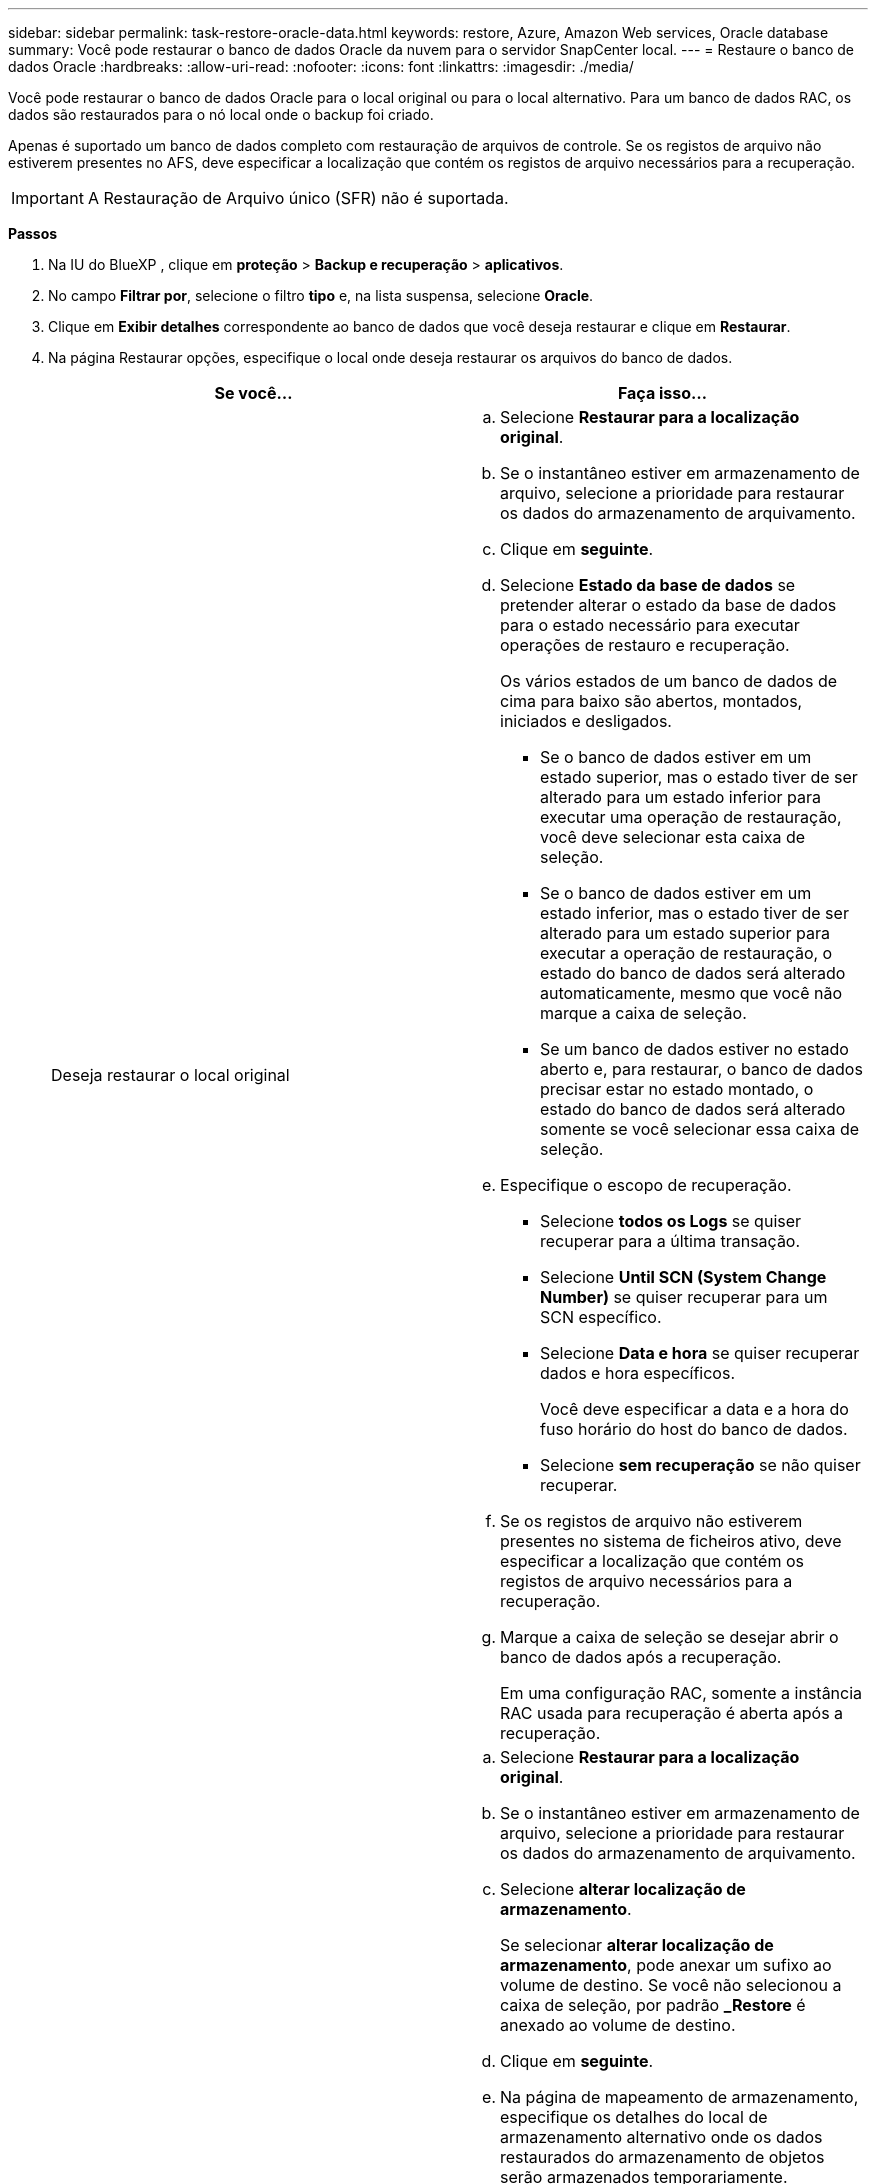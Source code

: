 ---
sidebar: sidebar 
permalink: task-restore-oracle-data.html 
keywords: restore, Azure, Amazon Web services, Oracle database 
summary: Você pode restaurar o banco de dados Oracle da nuvem para o servidor SnapCenter local. 
---
= Restaure o banco de dados Oracle
:hardbreaks:
:allow-uri-read: 
:nofooter: 
:icons: font
:linkattrs: 
:imagesdir: ./media/


[role="lead"]
Você pode restaurar o banco de dados Oracle para o local original ou para o local alternativo. Para um banco de dados RAC, os dados são restaurados para o nó local onde o backup foi criado.

Apenas é suportado um banco de dados completo com restauração de arquivos de controle. Se os registos de arquivo não estiverem presentes no AFS, deve especificar a localização que contém os registos de arquivo necessários para a recuperação.


IMPORTANT: A Restauração de Arquivo único (SFR) não é suportada.

*Passos*

. Na IU do BlueXP , clique em *proteção* > *Backup e recuperação* > *aplicativos*.
. No campo *Filtrar por*, selecione o filtro *tipo* e, na lista suspensa, selecione *Oracle*.
. Clique em *Exibir detalhes* correspondente ao banco de dados que você deseja restaurar e clique em *Restaurar*.
. Na página Restaurar opções, especifique o local onde deseja restaurar os arquivos do banco de dados.
+
|===
| Se você... | Faça isso... 


 a| 
Deseja restaurar o local original
 a| 
.. Selecione *Restaurar para a localização original*.
.. Se o instantâneo estiver em armazenamento de arquivo, selecione a prioridade para restaurar os dados do armazenamento de arquivamento.
.. Clique em *seguinte*.
.. Selecione *Estado da base de dados* se pretender alterar o estado da base de dados para o estado necessário para executar operações de restauro e recuperação.
+
Os vários estados de um banco de dados de cima para baixo são abertos, montados, iniciados e desligados.

+
*** Se o banco de dados estiver em um estado superior, mas o estado tiver de ser alterado para um estado inferior para executar uma operação de restauração, você deve selecionar esta caixa de seleção.
*** Se o banco de dados estiver em um estado inferior, mas o estado tiver de ser alterado para um estado superior para executar a operação de restauração, o estado do banco de dados será alterado automaticamente, mesmo que você não marque a caixa de seleção.
*** Se um banco de dados estiver no estado aberto e, para restaurar, o banco de dados precisar estar no estado montado, o estado do banco de dados será alterado somente se você selecionar essa caixa de seleção.


.. Especifique o escopo de recuperação.
+
*** Selecione *todos os Logs* se quiser recuperar para a última transação.
*** Selecione *Until SCN (System Change Number)* se quiser recuperar para um SCN específico.
*** Selecione *Data e hora* se quiser recuperar dados e hora específicos.
+
Você deve especificar a data e a hora do fuso horário do host do banco de dados.

*** Selecione *sem recuperação* se não quiser recuperar.


.. Se os registos de arquivo não estiverem presentes no sistema de ficheiros ativo, deve especificar a localização que contém os registos de arquivo necessários para a recuperação.
.. Marque a caixa de seleção se desejar abrir o banco de dados após a recuperação.
+
Em uma configuração RAC, somente a instância RAC usada para recuperação é aberta após a recuperação.





 a| 
Deseja restaurar temporariamente para outro armazenamento e, em seguida, copiar os arquivos restaurados para o local original
 a| 
.. Selecione *Restaurar para a localização original*.
.. Se o instantâneo estiver em armazenamento de arquivo, selecione a prioridade para restaurar os dados do armazenamento de arquivamento.
.. Selecione *alterar localização de armazenamento*.
+
Se selecionar *alterar localização de armazenamento*, pode anexar um sufixo ao volume de destino. Se você não selecionou a caixa de seleção, por padrão *_Restore* é anexado ao volume de destino.

.. Clique em *seguinte*.
.. Na página de mapeamento de armazenamento, especifique os detalhes do local de armazenamento alternativo onde os dados restaurados do armazenamento de objetos serão armazenados temporariamente.
+
Se você selecionar um sistema ONTAP local e não tiver configurado a conexão do cluster com o armazenamento de objetos, será solicitado que você forneça informações adicionais sobre o armazenamento de objetos.

.. Clique em *seguinte*.
.. Selecione *Estado da base de dados* se pretender alterar o estado da base de dados para o estado necessário para executar operações de restauro e recuperação.
+
Os vários estados de um banco de dados de cima para baixo são abertos, montados, iniciados e desligados.

+
*** Se o banco de dados estiver em um estado superior, mas o estado tiver de ser alterado para um estado inferior para executar uma operação de restauração, você deve selecionar esta caixa de seleção.
*** Se o banco de dados estiver em um estado inferior, mas o estado tiver de ser alterado para um estado superior para executar a operação de restauração, o estado do banco de dados será alterado automaticamente, mesmo que você não marque a caixa de seleção.
*** Se um banco de dados estiver no estado aberto e, para restaurar, o banco de dados precisar estar no estado montado, o estado do banco de dados será alterado somente se você selecionar essa caixa de seleção.


.. Especifique o escopo de recuperação.
+
*** Selecione *todos os Logs* se quiser recuperar para a última transação.
*** Selecione *Until SCN (System Change Number)* se quiser recuperar para um SCN específico.
*** Selecione *Data e hora* se quiser recuperar dados e hora específicos.
+
Você deve especificar a data e a hora do fuso horário do host do banco de dados.

*** Selecione *sem recuperação* se não quiser recuperar.


.. Se os registos de arquivo não estiverem presentes no sistema de ficheiros ativo, deve especificar a localização que contém os registos de arquivo necessários para a recuperação.
.. Marque a caixa de seleção se desejar abrir o banco de dados após a recuperação.
+
Em uma configuração RAC, somente a instância RAC usada para recuperação é aberta após a recuperação.





 a| 
Deseja restaurar para um local alternativo
 a| 
.. Selecione *Restaurar para local alternativo*.
.. Se o instantâneo estiver em armazenamento de arquivo, selecione a prioridade para restaurar os dados do armazenamento de arquivamento.
.. Se você quiser restaurar o armazenamento alternativo, execute o seguinte procedimento:
+
... Selecione *alterar localização de armazenamento*.
+
Se selecionar *alterar localização de armazenamento*, pode anexar um sufixo ao volume de destino. Se você não selecionou a caixa de seleção, por padrão *_Restore* é anexado ao volume de destino.

... Clique em *seguinte*.
... Na página de mapeamento de armazenamento, especifique os detalhes do local de armazenamento alternativo em que os dados do armazenamento de objetos precisam ser restaurados.


.. Clique em *seguinte*.
.. Na página Destination host (anfitrião de destino), selecione o anfitrião no qual a base de dados será montada.
+
... (Opcional) para o ambiente nas, especifique o FQDN ou o endereço IP do host para o qual os volumes restaurados do armazenamento de objetos devem ser exportados.
... (Opcional) para o ambiente SAN, especifique os iniciadores do host para os quais LUNs dos volumes restaurados do armazenamento de objetos devem ser mapeados.


.. Clique em *seguinte*.


|===
. Revise os detalhes e clique em *Restaurar*.


A opção *Restore to alternate location* (Restaurar para local alternativo) monta o backup selecionado no host fornecido. Você deve abrir manualmente o banco de dados.

Depois de montar o backup, você não pode montá-lo novamente até que ele seja desmontado. Você pode usar a opção *Desmontar* da IU para desmontar o backup.

Para obter informações sobre como abrir o banco de dados Oracle, consulte https://kb.netapp.com/Advice_and_Troubleshooting/Cloud_Services/Cloud_Manager/How_to_bring_up_Oracle_Database_in_another_NFS_host_after_mounting_storage_from_backup_in_Cloud_Backup_for_Applications["artigo da base de conhecimento"] .
